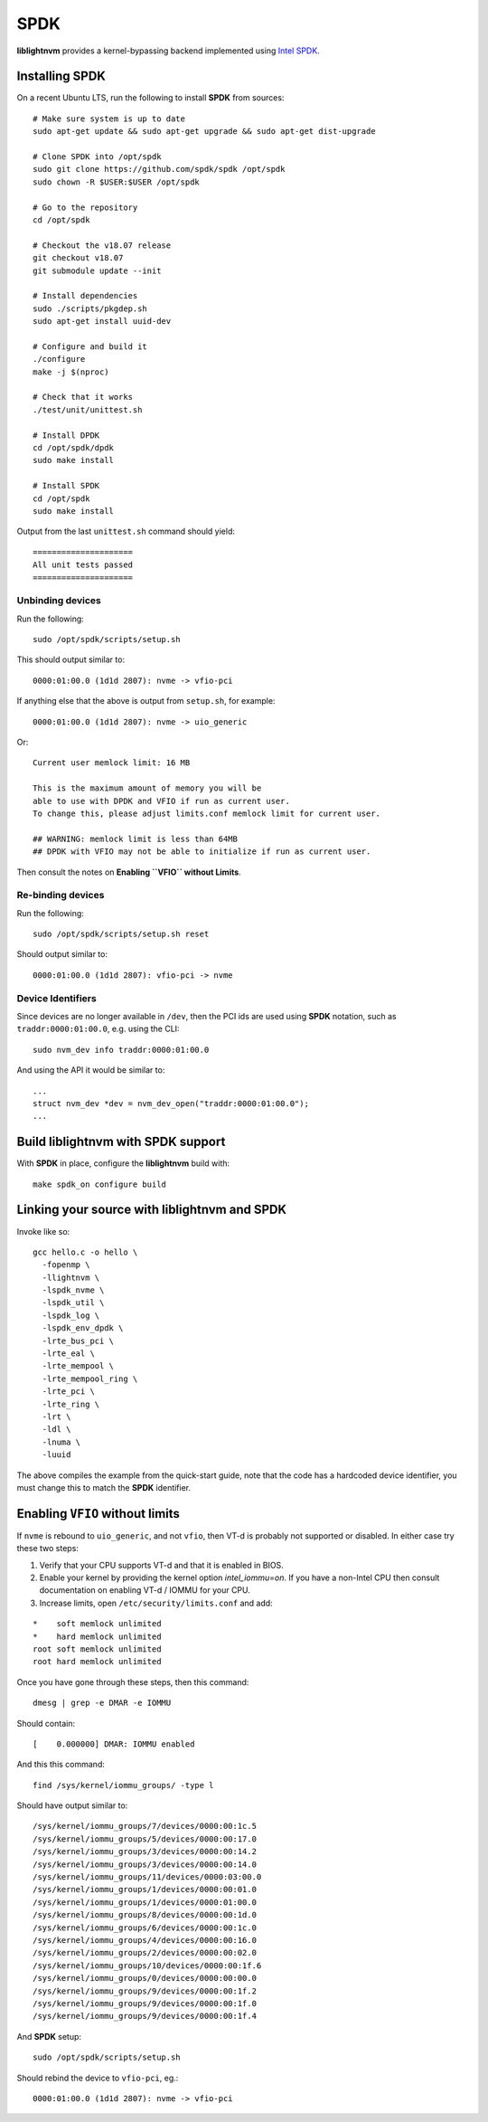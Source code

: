 SPDK
====

**liblightnvm** provides a kernel-bypassing backend implemented using `Intel SPDK
<http://www.spdk.io/>`_.

Installing **SPDK**
-------------------

On a recent Ubuntu LTS, run the following to install **SPDK** from sources::

  # Make sure system is up to date
  sudo apt-get update && sudo apt-get upgrade && sudo apt-get dist-upgrade

  # Clone SPDK into /opt/spdk
  sudo git clone https://github.com/spdk/spdk /opt/spdk
  sudo chown -R $USER:$USER /opt/spdk

  # Go to the repository
  cd /opt/spdk

  # Checkout the v18.07 release
  git checkout v18.07
  git submodule update --init

  # Install dependencies
  sudo ./scripts/pkgdep.sh
  sudo apt-get install uuid-dev

  # Configure and build it
  ./configure
  make -j $(nproc)

  # Check that it works
  ./test/unit/unittest.sh

  # Install DPDK
  cd /opt/spdk/dpdk
  sudo make install

  # Install SPDK
  cd /opt/spdk
  sudo make install

Output from the last ``unittest.sh`` command should yield::

  =====================
  All unit tests passed
  =====================

Unbinding devices
~~~~~~~~~~~~~~~~~

Run the following::

  sudo /opt/spdk/scripts/setup.sh

This should output similar to::

  0000:01:00.0 (1d1d 2807): nvme -> vfio-pci

If anything else that the above is output from ``setup.sh``, for example::

  0000:01:00.0 (1d1d 2807): nvme -> uio_generic

Or::

  Current user memlock limit: 16 MB

  This is the maximum amount of memory you will be
  able to use with DPDK and VFIO if run as current user.
  To change this, please adjust limits.conf memlock limit for current user.

  ## WARNING: memlock limit is less than 64MB
  ## DPDK with VFIO may not be able to initialize if run as current user.

Then consult the notes on **Enabling ``VFIO`` without Limits**.

Re-binding devices
~~~~~~~~~~~~~~~~~~

Run the following::

  sudo /opt/spdk/scripts/setup.sh reset

Should output similar to::

  0000:01:00.0 (1d1d 2807): vfio-pci -> nvme

Device Identifiers
~~~~~~~~~~~~~~~~~~

Since devices are no longer available in ``/dev``, then the PCI ids are used
using **SPDK** notation, such as ``traddr:0000:01:00.0``, e.g. using the CLI::

  sudo nvm_dev info traddr:0000:01:00.0

And using the API it would be similar to::

  ...
  struct nvm_dev *dev = nvm_dev_open("traddr:0000:01:00.0");
  ...

Build **liblightnvm** with **SPDK** support
-------------------------------------------

With **SPDK** in place, configure the **liblightnvm** build with::

  make spdk_on configure build

Linking your source with **liblightnvm** and **SPDK**
-----------------------------------------------------

Invoke like so::

  gcc hello.c -o hello \
    -fopenmp \
    -llightnvm \
    -lspdk_nvme \
    -lspdk_util \
    -lspdk_log \
    -lspdk_env_dpdk \
    -lrte_bus_pci \
    -lrte_eal \
    -lrte_mempool \
    -lrte_mempool_ring \
    -lrte_pci \
    -lrte_ring \
    -lrt \
    -ldl \
    -lnuma \
    -luuid

The above compiles the example from the quick-start guide, note that the code
has a hardcoded device identifier, you must change this to match the **SPDK**
identifier.

Enabling ``VFIO`` without limits
--------------------------------

If ``nvme`` is rebound to ``uio_generic``, and not ``vfio``, then VT-d is
probably not supported or disabled. In either case try these two steps:

1) Verify that your CPU supports VT-d and that it is enabled in BIOS.

2) Enable your kernel by providing the kernel option `intel_iommu=on`.  If you
   have a non-Intel CPU then consult documentation on enabling VT-d / IOMMU for
   your CPU.

3) Increase limits, open ``/etc/security/limits.conf`` and add:

::

  *    soft memlock unlimited
  *    hard memlock unlimited
  root soft memlock unlimited
  root hard memlock unlimited

Once you have gone through these steps, then this command::

  dmesg | grep -e DMAR -e IOMMU

Should contain::

  [    0.000000] DMAR: IOMMU enabled

And this this command::

  find /sys/kernel/iommu_groups/ -type l

Should have output similar to::

  /sys/kernel/iommu_groups/7/devices/0000:00:1c.5
  /sys/kernel/iommu_groups/5/devices/0000:00:17.0
  /sys/kernel/iommu_groups/3/devices/0000:00:14.2
  /sys/kernel/iommu_groups/3/devices/0000:00:14.0
  /sys/kernel/iommu_groups/11/devices/0000:03:00.0
  /sys/kernel/iommu_groups/1/devices/0000:00:01.0
  /sys/kernel/iommu_groups/1/devices/0000:01:00.0
  /sys/kernel/iommu_groups/8/devices/0000:00:1d.0
  /sys/kernel/iommu_groups/6/devices/0000:00:1c.0
  /sys/kernel/iommu_groups/4/devices/0000:00:16.0
  /sys/kernel/iommu_groups/2/devices/0000:00:02.0
  /sys/kernel/iommu_groups/10/devices/0000:00:1f.6
  /sys/kernel/iommu_groups/0/devices/0000:00:00.0
  /sys/kernel/iommu_groups/9/devices/0000:00:1f.2
  /sys/kernel/iommu_groups/9/devices/0000:00:1f.0
  /sys/kernel/iommu_groups/9/devices/0000:00:1f.4

And **SPDK** setup::

  sudo /opt/spdk/scripts/setup.sh

Should rebind the device to ``vfio-pci``, eg.::

  0000:01:00.0 (1d1d 2807): nvme -> vfio-pci

